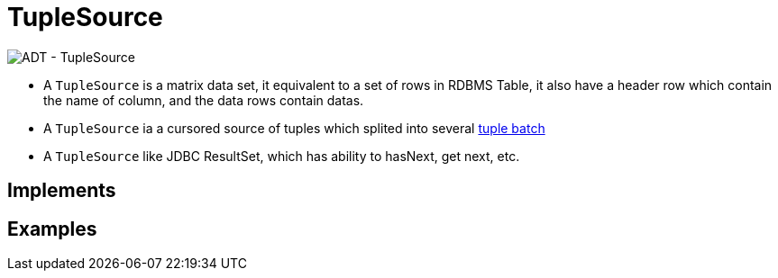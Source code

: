 
= TupleSource

image:img/tuplesource.png[ADT - TupleSource]

* A `TupleSource` is a matrix data set, it equivalent to a set of rows in RDBMS Table, it also have a header row which contain the name of column, and the data rows contain datas.
* A `TupleSource` ia a cursored source of tuples which splited into several link:tuplebatch.adoc[tuple batch] 
* A `TupleSource` like JDBC ResultSet, which has ability to hasNext, get next, etc.

== Implements

== Examples
